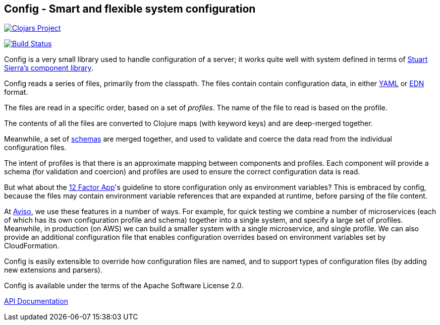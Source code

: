 == Config - Smart and flexible system configuration

image:http://clojars.org/io.aviso/toolchest/latest-version.svg[Clojars Project, link="http://clojars.org/io.aviso/config"]

image:https://drone.io/github.com/AvisoNovate/toolchest/status.png[Build Status, link="https://drone.io/github.com/AvisoNovate/config"]

Config is a very small library used to handle configuration of a server; it works
quite well with system defined in terms of
link:https://github.com/stuartsierra/component[Stuart Sierra's component library].

Config reads a series of files, primarily from the classpath.
The files contain contain configuration data, in either
link:http://yaml.org/[YAML] or
link:https://github.com/edn-format/edn[EDN] format.

The files are read in a specific order, based on a set of _profiles_.
The name of the file to read is based on the profile.

The contents of all the files are converted to Clojure maps (with keyword keys) and are
deep-merged together.

Meanwhile, a set of
link:https://github.com/Prismatic/schema[schemas] are merged together, and used to validate and coerce
the data read from the individual configuration files.

The intent of profiles is that there is an approximate mapping between components and profiles.
Each component will provide a schema (for validation and coercion) and profiles are used to ensure
the correct configuration data is read.

But what about the
link:http://12factor.net/config[12 Factor App]'s guideline to store configuration only as environment
variables?
This is embraced by config, because the files may contain environment variable references that are expanded
at runtime, before parsing of the file content.

At link:http://www.aviso.io/[Aviso], we use these features in a number of ways.
For example, for quick testing we combine a number of microservices (each of which
has its own configuration profile and schema) together into a single system, and specify a large set of profiles.
Meanwhile, in production (on AWS) we can build a smaller system with a single microservice, and single profile.
We can also provide an additional configuration file that enables configuration overrides based on environment variables
set by CloudFormation.

Config is easily extensible to override how configuration files are named, and to support types
of configuration files (by adding new extensions and parsers).

Config is available under the terms of the Apache Software License 2.0.

link:http://howardlewisship.com/io.aviso/config/[API Documentation]

